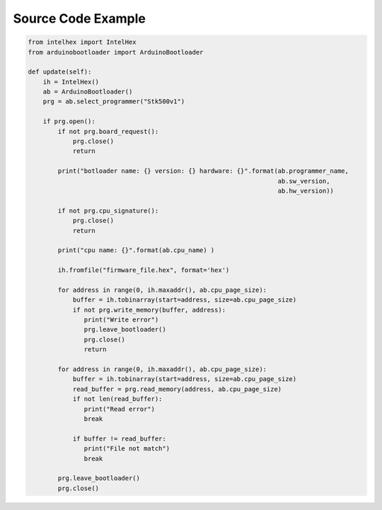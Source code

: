 Source Code Example
==========================================

.. code-block:: python

    from intelhex import IntelHex
    from arduinobootloader import ArduinoBootloader

    def update(self):
        ih = IntelHex()
        ab = ArduinoBootloader()
        prg = ab.select_programmer("Stk500v1")

        if prg.open():
            if not prg.board_request():
                prg.close()
                return

            print("botloader name: {} version: {} hardware: {}".format(ab.programmer_name,
                                                                       ab.sw_version,
                                                                       ab.hw_version))

            if not prg.cpu_signature():
                prg.close()
                return

            print("cpu name: {}".format(ab.cpu_name) )

            ih.fromfile("firmware_file.hex", format='hex')

            for address in range(0, ih.maxaddr(), ab.cpu_page_size):
                buffer = ih.tobinarray(start=address, size=ab.cpu_page_size)
                if not prg.write_memory(buffer, address):
                   print("Write error")
                   prg.leave_bootloader()
                   prg.close()
                   return

            for address in range(0, ih.maxaddr(), ab.cpu_page_size):
                buffer = ih.tobinarray(start=address, size=ab.cpu_page_size)
                read_buffer = prg.read_memory(address, ab.cpu_page_size)
                if not len(read_buffer):
                   print("Read error")
                   break

                if buffer != read_buffer:
                   print("File not match")
                   break

            prg.leave_bootloader()
            prg.close()
